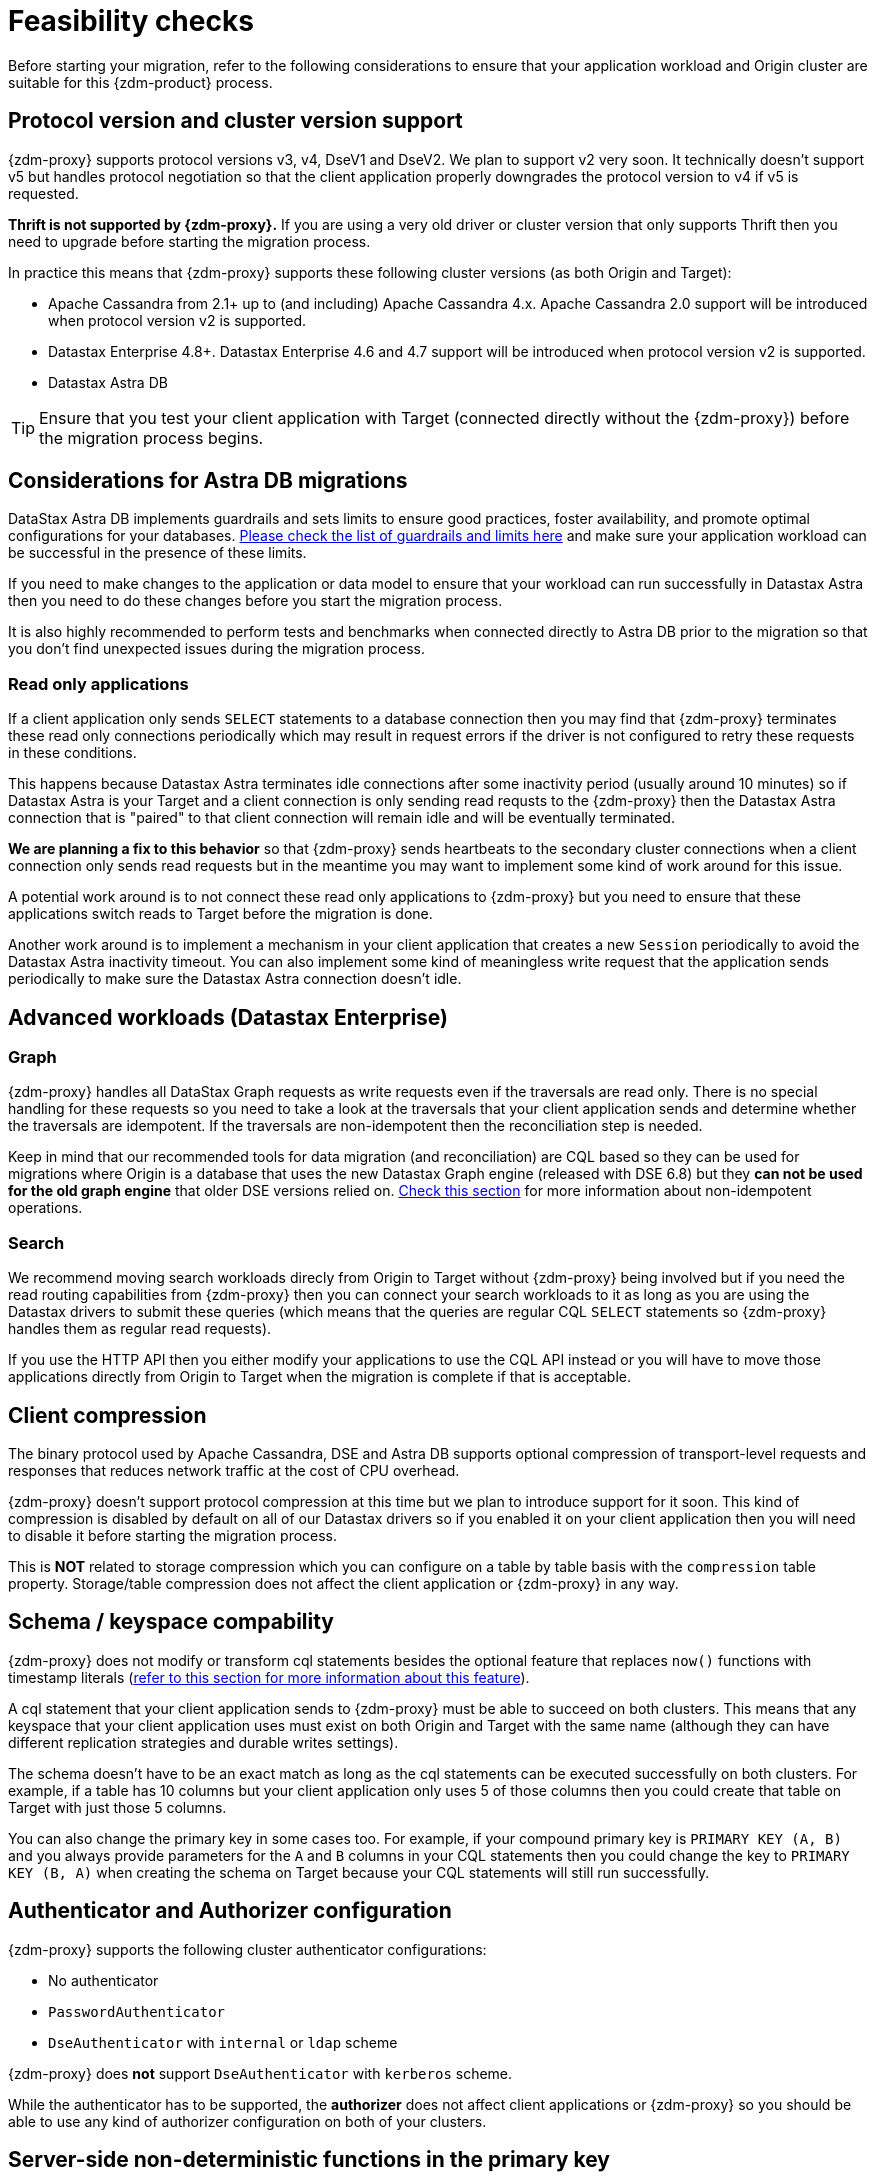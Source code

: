 = Feasibility checks

Before starting your migration, refer to the following considerations to ensure that your application workload and Origin cluster are suitable for this {zdm-product} process.

== Protocol version and cluster version support

{zdm-proxy} supports protocol versions v3, v4, DseV1 and DseV2. We plan to support v2 very soon. It technically doesn't support v5 but handles protocol negotiation so that the client application properly downgrades the protocol version to v4 if v5 is requested. 

*Thrift is not supported by {zdm-proxy}.* If you are using a very old driver or cluster version that only supports Thrift then you need to upgrade before starting the migration process.

In practice this means that {zdm-proxy} supports these following cluster versions (as both Origin and Target):

* Apache Cassandra from 2.1+ up to (and including) Apache Cassandra 4.x. Apache Cassandra 2.0 support will be introduced when protocol version v2 is supported.
* Datastax Enterprise 4.8+. Datastax Enterprise 4.6 and 4.7 support will be introduced when protocol version v2 is supported.
* Datastax Astra DB

[TIP]
====
Ensure that you test your client application with Target (connected directly without the {zdm-proxy}) before the migration process begins.
====

== Considerations for Astra DB migrations

DataStax Astra DB implements guardrails and sets limits to ensure good practices, foster availability, and promote optimal configurations for your databases. https://docs.datastax.com/en/astra-serverless/docs/plan/planning.html#_astra_db_database_guardrails_and_limits[Please check the list of guardrails and limits here^] and make sure your application workload can be successful in the presence of these limits. 

If you need to make changes to the application or data model to ensure that your workload can run successfully in Datastax Astra then you need to do these changes before you start the migration process.

It is also highly recommended to perform tests and benchmarks when connected directly to Astra DB prior to the migration so that you don't find unexpected issues during the migration process.

=== Read only applications

If a client application only sends `SELECT` statements to a database connection then you may find that {zdm-proxy} terminates these read only connections periodically which may result in request errors if the driver is not configured to retry these requests in these conditions. 

This happens because Datastax Astra terminates idle connections after some inactivity period (usually around 10 minutes) so if Datastax Astra is your Target and a client connection is only sending read requsts to the {zdm-proxy} then the Datastax Astra connection that is "paired" to that client connection will remain idle and will be eventually terminated.

*We are planning a fix to this behavior* so that {zdm-proxy} sends heartbeats to the secondary cluster connections when a client connection only sends read requests but in the meantime you may want to implement some kind of work around for this issue. 

A potential work around is to not connect these read only applications to {zdm-proxy} but you need to ensure that these applications switch reads to Target before the migration is done.

Another work around is to implement a mechanism in your client application that creates a new `Session` periodically to avoid the Datastax Astra inactivity timeout. You can also implement some kind of meaningless write request that the application sends periodically to make sure the Datastax Astra connection doesn't idle.

== Advanced workloads (Datastax Enterprise)

=== Graph

{zdm-proxy} handles all DataStax Graph requests as write requests even if the traversals are read only. There is no special handling for these requests so you need to take a look at the traversals that your client application sends and determine whether the traversals are idempotent. If the traversals are non-idempotent then the reconciliation step is needed.

Keep in mind that our recommended tools for data migration (and reconciliation) are CQL based so they can be used for migrations where Origin is a database that uses the new Datastax Graph engine (released with DSE 6.8) but they *can not be used for the old graph engine* that older DSE versions relied on. xref:#non-idempotent-operations[Check this section] for more information about non-idempotent operations.

=== Search

We recommend moving search workloads direcly from Origin to Target without {zdm-proxy} being involved but if you need the read routing capabilities from {zdm-proxy} then you can connect your search workloads to it as long as you are using the Datastax drivers to submit these queries (which means that the queries are regular CQL `SELECT` statements so {zdm-proxy} handles them as regular read requests).

If you use the HTTP API then you either modify your applications to use the CQL API instead or you will have to move those applications directly from Origin to Target when the migration is complete if that is acceptable.

== Client compression

The binary protocol used by Apache Cassandra, DSE and Astra DB supports optional compression of transport-level requests and responses that reduces network traffic at the cost of CPU overhead.

{zdm-proxy} doesn't support protocol compression at this time but we plan to introduce support for it soon. This kind of compression is disabled by default on all of our Datastax drivers so if you enabled it on your client application then you will need to disable it before starting the migration process.

This is *NOT* related to storage compression which you can configure on a table by table basis with the `compression` table property. Storage/table compression does not affect the client application or {zdm-proxy} in any way.

== Schema / keyspace compability

{zdm-proxy} does not modify or transform cql statements besides the optional feature that replaces `now()` functions with timestamp literals (xref:#cql-function-replacement[refer to this section for more information about this feature]).

A cql statement that your client application sends to {zdm-proxy} must be able to succeed on both clusters. This means that any keyspace that your client application uses must exist on both Origin and Target with the same name (although they can have different replication strategies and durable writes settings).

The schema doesn't have to be an exact match as long as the cql statements can be executed successfully on both clusters. For example, if a table has 10 columns but your client application only uses 5 of those columns then you could create that table on Target with just those 5 columns. 

You can also change the primary key in some cases too. For example, if your compound primary key is `PRIMARY KEY (A, B)` and you always provide parameters for the `A` and `B` columns in your CQL statements then you could change the key to `PRIMARY KEY (B, A)` when creating the schema on Target because your CQL statements will still run successfully.

== Authenticator and Authorizer configuration

{zdm-proxy} supports the following cluster authenticator configurations:

* No authenticator
* `PasswordAuthenticator`
* `DseAuthenticator` with `internal` or `ldap` scheme

{zdm-proxy} does *not* support `DseAuthenticator` with `kerberos` scheme.

While the authenticator has to be supported, the *authorizer* does not affect client applications or {zdm-proxy} so you should be able to use any kind of authorizer configuration on both of your clusters.

[#cql-function-replacement]
== Server-side non-deterministic functions in the primary key

Statements with functions like `now()` and `uuid()` will result in data inconsistency between Origin and Target because the values are computed at cluster level. 

If these functions are used for columns that are not part of the primary key then you may find it acceptable to have different values in the two clusters depending on your application business logic. However, if these columns are part of the primary key then the data migration phase will not be successful as there will be data inconsistencies between the two clusters and they will never be in sync.

{zdm-proxy} is able to compute timestamps and replace `now()` function references with such timestamps in CQL statements at proxy level to ensure that these parameters will have the same value when it is sent to both clusters. However, this feature is disabled by default because it might result in performance degradation so we highly recommend users to test this properly before using it in production. Also keep in mind that this feature is only supported for `now()` functions at the moment, we plan to add support for other functions such as  `uuid()` soon. To enable this feature, set the `ZDM_REPLACE_CQL_FUNCTIONS` setting to `true`.

If you find that the performance is not acceptable when this feature is enabled, or the feature doesn't cover a particular function that your application is using then you will have to make a change to your application so that the value is computed locally (at application level) before the statement is sent to the database. Most drivers have utility methods that help you compute these values locally, please refer to the documentation of the driver you are using.

[#non-idempotent-operations]
== Lightweight Transactions and other non-idempotent operations

Examples of non-idempotent operations in CQL are:

* Lightweight Transactions (LWTs)
* Counter updates
* Collection updates with `+=` and `-=` operators
* Non-deterministic functions like `now()` and `uuid()` as mentioned in the prior section

For more information on how to handle non-deterministic functions please refer to the prior section.

Given that there are two separate clusters involved, the state of each cluster may be different. For conditional writes, this may create a divergent state for a time. It may not make a difference in many cases, but if non-idempotent operations are used, we recommend a reconciliation phase in the migration before and after switching reads to rely on Target (setting Target as the primary cluster). 

For details about using the Cassandra Data Migrator to validate your migration, see xref:migration-migrate-and-validate-data.adoc[Migrate and validate your data].

[TIP]
====
Some application workloads can tolerate inconsistent data in some cases (especially for counter values) in which case you may not need to do anything special to handle those non-idempotent operations.
====

=== Lightweight Transactions applied flag

{zdm-proxy} forwards lightweight transactions to both Origin and Target. However, it only returns the `applied` value from the primary cluster which is the cluster from where read results are returned to the client application (by default, that is Origin). This means that when you set Target as your primary cluster, the `applied` value returned to the client application will come from Target.

== Driver retry policy and query idempotence

As part of the normal migration process, the {zdm-proxy} instances will have to be restarted in between phases to apply configuration changes. In the point of view of the client application, this is a similar behavior to a DSE or Apache Cassandra cluster going through a rolling restart in a non-migration scenario.

If your application already tolerates rolling restarts of your current cluster then you should see no issues when there is a rolling restart of {zdm-proxy} instances.

To ensure that your client application retries requests when a database connection is closed you should check the section of your driver's documentation related to retry policies.

Most Datastax drivers require a statement to be marked as `idempotent` in order to retry it in case of a connection error (such as the termination of a database connection). This means that these drivers treat statements as *non idempotent* by default and will *not* retry them in the case of a connection error unless action is taken. Whether you need to take action or not depends on what driver you are using. In this section we outline the default behavior of some of these drivers and provide links to the relevant documentation sections.

=== Datastax Java Driver 4.x

The default retry policy takes idempotence in consideration and the query builder tries to infer idempotence automatically, xref:https://docs.datastax.com/en/developer/java-driver/latest/manual/core/idempotence/[check this documentation section].

=== Datastax Java Driver 3.x

The default retry policy takes idempotence in consideration and the query builder tries to infer idempotence automatically, xref:https://docs.datastax.com/en/developer/java-driver/3.11/manual/idempotence/[check this documentation section].

This behavior was introduced in version 3.1.0 so prior to this version the default retry policy retried all requests regardless of idempotence.

=== Datastax Nodejs Driver 4.x

The default retry policy takes idempotence in consideration, xref:https://docs.datastax.com/en/developer/nodejs-driver/latest/features/speculative-executions/#query-idempotence[check this documentation section].

=== Datastax C# Driver 3.x and Datastax Python Driver 3.x

The default retry policy retries all requests in case of a connection error *regardless of idempotence*. There are retry policies that are idempotency aware but these are not the default policies. Keep in mind that the plan is to make the default retry policy idempotency aware in a future release.

=== Datastax C++ Driver 2.x

Prior to version 2.5.0, this driver did *NOT* retry any requests after they have been written to the socket, it was up to the client application to handle these and retry them if they are suitable for a retry.

With the release of 2.5.0, the driver retries requests that are set as `idempotent`, xref:https://docs.datastax.com/en/developer/cpp-driver/2.16/topics/configuration/#query-idempotence[check this documentation section].

== What's next?

For any migration, we've described important xref:migration-deployment-infrastructure.adoc[deployment and infrastructure considerations] in the next topic.

